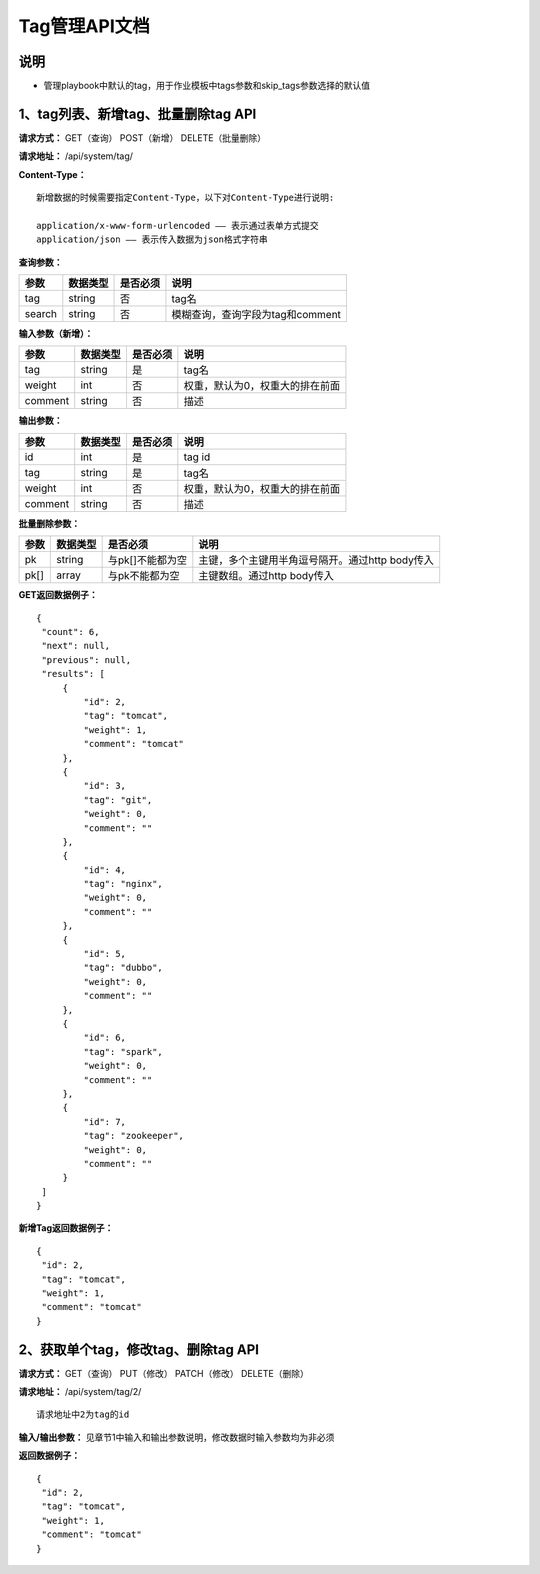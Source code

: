
Tag管理API文档
=======================

说明
-----------------------
- 管理playbook中默认的tag，用于作业模板中tags参数和skip_tags参数选择的默认值

1、tag列表、新增tag、批量删除tag API
-----------------------------------------------

**请求方式：**    GET（查询） POST（新增） DELETE（批量删除）

**请求地址：**    /api/system/tag/

**Content-Type：**
::
    新增数据的时候需要指定Content-Type，以下对Content-Type进行说明:

    application/x-www-form-urlencoded —— 表示通过表单方式提交
    application/json —— 表示传入数据为json格式字符串

**查询参数：**

+------------------------+------------+------------+------------------------------------------------+
|**参数**                |**数据类型**|**是否必须**|**说明**                                        |
+------------------------+------------+------------+------------------------------------------------+
| tag                    | string     | 否         | tag名                                          |
+------------------------+------------+------------+------------------------------------------------+
| search                 | string     | 否         | 模糊查询，查询字段为tag和comment               |
+------------------------+------------+------------+------------------------------------------------+


**输入参数（新增）：**

+------------------------+------------+------------+------------------------------------------------+
|**参数**                |**数据类型**|**是否必须**|**说明**                                        |
+------------------------+------------+------------+------------------------------------------------+
| tag                    | string     | 是         | tag名                                          |
+------------------------+------------+------------+------------------------------------------------+
| weight                 | int        | 否         | 权重，默认为0，权重大的排在前面                |
+------------------------+------------+------------+------------------------------------------------+
| comment                | string     | 否         | 描述                                           |
+------------------------+------------+------------+------------------------------------------------+

**输出参数：**

+------------------------+------------+------------+------------------------------------------------+
|**参数**                |**数据类型**|**是否必须**|**说明**                                        |
+------------------------+------------+------------+------------------------------------------------+
| id                     | int        | 是         | tag id                                         |
+------------------------+------------+------------+------------------------------------------------+
| tag                    | string     | 是         | tag名                                          |
+------------------------+------------+------------+------------------------------------------------+
| weight                 | int        | 否         | 权重，默认为0，权重大的排在前面                |
+------------------------+------------+------------+------------------------------------------------+
| comment                | string     | 否         | 描述                                           |
+------------------------+------------+------------+------------------------------------------------+

**批量删除参数：**

+------------------------+------------+-------------------+-------------------------------------------------+
|**参数**                |**数据类型**|**是否必须**       |**说明**                                         |
+------------------------+------------+-------------------+-------------------------------------------------+
| pk                     | string     | 与pk[]不能都为空  | 主键，多个主键用半角逗号隔开。通过http body传入 |
+------------------------+------------+-------------------+-------------------------------------------------+
| pk[]                   | array      | 与pk不能都为空    | 主键数组。通过http body传入                     |
+------------------------+------------+-------------------+-------------------------------------------------+

**GET返回数据例子：**
::

   {
    "count": 6,
    "next": null,
    "previous": null,
    "results": [
        {
            "id": 2,
            "tag": "tomcat",
            "weight": 1,
            "comment": "tomcat"
        },
        {
            "id": 3,
            "tag": "git",
            "weight": 0,
            "comment": ""
        },
        {
            "id": 4,
            "tag": "nginx",
            "weight": 0,
            "comment": ""
        },
        {
            "id": 5,
            "tag": "dubbo",
            "weight": 0,
            "comment": ""
        },
        {
            "id": 6,
            "tag": "spark",
            "weight": 0,
            "comment": ""
        },
        {
            "id": 7,
            "tag": "zookeeper",
            "weight": 0,
            "comment": ""
        }
    ]
   }

**新增Tag返回数据例子：**
::
   {
    "id": 2,
    "tag": "tomcat",
    "weight": 1,
    "comment": "tomcat"
   }


2、获取单个tag，修改tag、删除tag API
--------------------------------------

**请求方式：**    GET（查询） PUT（修改） PATCH（修改） DELETE（删除）

**请求地址：**    /api/system/tag/2/
::
    
    请求地址中2为tag的id 
     

**输入/输出参数：**   见章节1中输入和输出参数说明，修改数据时输入参数均为非必须 

**返回数据例子：**
::
   {
    "id": 2,
    "tag": "tomcat",
    "weight": 1,
    "comment": "tomcat"
   }
